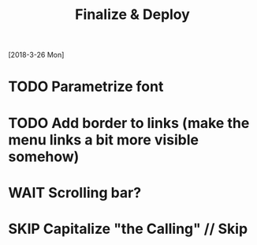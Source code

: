 #+TITLE: Finalize & Deploy
[2018-3-26 Mon]
* TODO Parametrize font
* TODO Add border to links (make the menu links a bit more visible somehow)
* WAIT Scrolling bar?
* SKIP Capitalize "the Calling" // Skip
